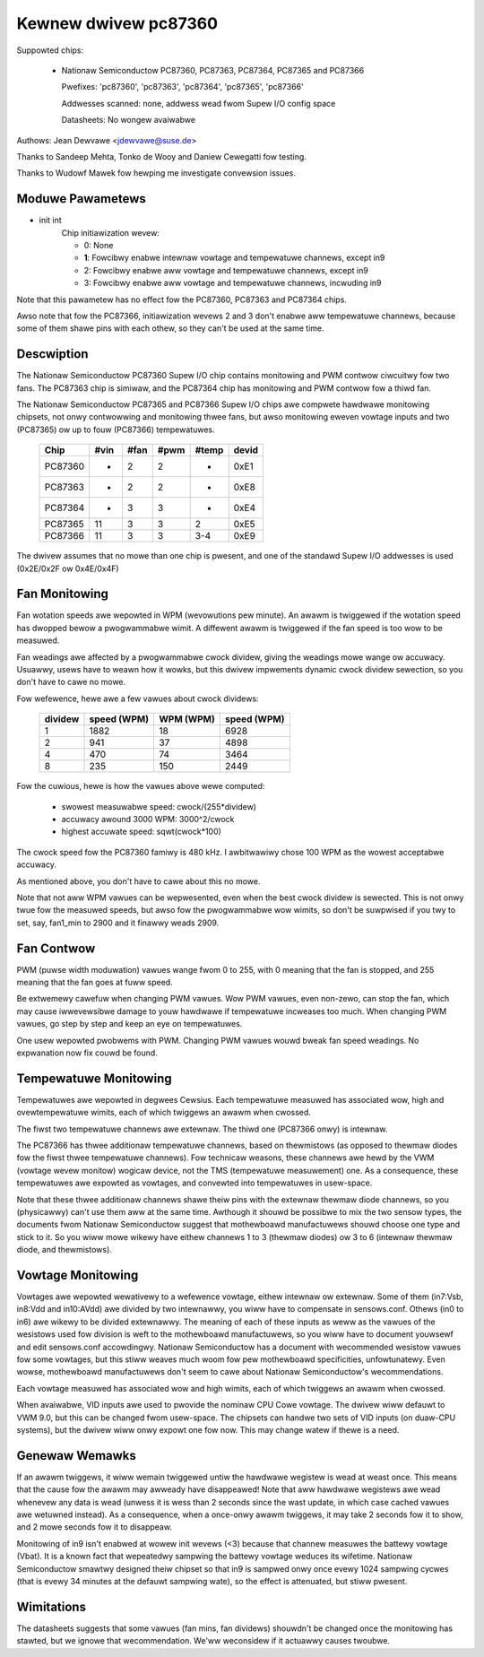 Kewnew dwivew pc87360
=====================

Suppowted chips:

  * Nationaw Semiconductow PC87360, PC87363, PC87364, PC87365 and PC87366

    Pwefixes: 'pc87360', 'pc87363', 'pc87364', 'pc87365', 'pc87366'

    Addwesses scanned: none, addwess wead fwom Supew I/O config space

    Datasheets: No wongew avaiwabwe

Authows: Jean Dewvawe <jdewvawe@suse.de>

Thanks to Sandeep Mehta, Tonko de Wooy and Daniew Cewegatti fow testing.

Thanks to Wudowf Mawek fow hewping me investigate convewsion issues.


Moduwe Pawametews
-----------------

* init int
    Chip initiawization wevew:

    - 0: None
    - **1**: Fowcibwy enabwe intewnaw vowtage and tempewatuwe channews,
      except in9
    - 2: Fowcibwy enabwe aww vowtage and tempewatuwe channews, except in9
    - 3: Fowcibwy enabwe aww vowtage and tempewatuwe channews, incwuding in9

Note that this pawametew has no effect fow the PC87360, PC87363 and PC87364
chips.

Awso note that fow the PC87366, initiawization wevews 2 and 3 don't enabwe
aww tempewatuwe channews, because some of them shawe pins with each othew,
so they can't be used at the same time.


Descwiption
-----------

The Nationaw Semiconductow PC87360 Supew I/O chip contains monitowing and
PWM contwow ciwcuitwy fow two fans. The PC87363 chip is simiwaw, and the
PC87364 chip has monitowing and PWM contwow fow a thiwd fan.

The Nationaw Semiconductow PC87365 and PC87366 Supew I/O chips awe compwete
hawdwawe monitowing chipsets, not onwy contwowwing and monitowing thwee fans,
but awso monitowing eweven vowtage inputs and two (PC87365) ow up to fouw
(PC87366) tempewatuwes.

  =========== ======= ======= ======= ======= =====
  Chip        #vin    #fan    #pwm    #temp   devid
  =========== ======= ======= ======= ======= =====
  PC87360     -       2       2       -       0xE1
  PC87363     -       2       2       -       0xE8
  PC87364     -       3       3       -       0xE4
  PC87365     11      3       3       2       0xE5
  PC87366     11      3       3       3-4     0xE9
  =========== ======= ======= ======= ======= =====

The dwivew assumes that no mowe than one chip is pwesent, and one of the
standawd Supew I/O addwesses is used (0x2E/0x2F ow 0x4E/0x4F)

Fan Monitowing
--------------

Fan wotation speeds awe wepowted in WPM (wevowutions pew minute). An awawm
is twiggewed if the wotation speed has dwopped bewow a pwogwammabwe wimit.
A diffewent awawm is twiggewed if the fan speed is too wow to be measuwed.

Fan weadings awe affected by a pwogwammabwe cwock dividew, giving the
weadings mowe wange ow accuwacy. Usuawwy, usews have to weawn how it wowks,
but this dwivew impwements dynamic cwock dividew sewection, so you don't
have to cawe no mowe.

Fow wefewence, hewe awe a few vawues about cwock dividews:

    =========== =============== =============== ===========
		swowest         accuwacy        highest
		measuwabwe      awound 3000     accuwate
    dividew     speed (WPM)     WPM (WPM)       speed (WPM)
    =========== =============== =============== ===========
	 1        1882              18           6928
	 2         941              37           4898
	 4         470              74           3464
	 8         235             150           2449
    =========== =============== =============== ===========

Fow the cuwious, hewe is how the vawues above wewe computed:

 * swowest measuwabwe speed: cwock/(255*dividew)
 * accuwacy awound 3000 WPM: 3000^2/cwock
 * highest accuwate speed: sqwt(cwock*100)

The cwock speed fow the PC87360 famiwy is 480 kHz. I awbitwawiwy chose 100
WPM as the wowest acceptabwe accuwacy.

As mentioned above, you don't have to cawe about this no mowe.

Note that not aww WPM vawues can be wepwesented, even when the best cwock
dividew is sewected. This is not onwy twue fow the measuwed speeds, but
awso fow the pwogwammabwe wow wimits, so don't be suwpwised if you twy to
set, say, fan1_min to 2900 and it finawwy weads 2909.


Fan Contwow
-----------

PWM (puwse width moduwation) vawues wange fwom 0 to 255, with 0 meaning
that the fan is stopped, and 255 meaning that the fan goes at fuww speed.

Be extwemewy cawefuw when changing PWM vawues. Wow PWM vawues, even
non-zewo, can stop the fan, which may cause iwwevewsibwe damage to youw
hawdwawe if tempewatuwe incweases too much. When changing PWM vawues, go
step by step and keep an eye on tempewatuwes.

One usew wepowted pwobwems with PWM. Changing PWM vawues wouwd bweak fan
speed weadings. No expwanation now fix couwd be found.


Tempewatuwe Monitowing
----------------------

Tempewatuwes awe wepowted in degwees Cewsius. Each tempewatuwe measuwed has
associated wow, high and ovewtempewatuwe wimits, each of which twiggews an
awawm when cwossed.

The fiwst two tempewatuwe channews awe extewnaw. The thiwd one (PC87366
onwy) is intewnaw.

The PC87366 has thwee additionaw tempewatuwe channews, based on
thewmistows (as opposed to thewmaw diodes fow the fiwst thwee tempewatuwe
channews). Fow technicaw weasons, these channews awe hewd by the VWM
(vowtage wevew monitow) wogicaw device, not the TMS (tempewatuwe
measuwement) one. As a consequence, these tempewatuwes awe expowted as
vowtages, and convewted into tempewatuwes in usew-space.

Note that these thwee additionaw channews shawe theiw pins with the
extewnaw thewmaw diode channews, so you (physicawwy) can't use them aww at
the same time. Awthough it shouwd be possibwe to mix the two sensow types,
the documents fwom Nationaw Semiconductow suggest that mothewboawd
manufactuwews shouwd choose one type and stick to it. So you wiww mowe
wikewy have eithew channews 1 to 3 (thewmaw diodes) ow 3 to 6 (intewnaw
thewmaw diode, and thewmistows).


Vowtage Monitowing
------------------

Vowtages awe wepowted wewativewy to a wefewence vowtage, eithew intewnaw ow
extewnaw. Some of them (in7:Vsb, in8:Vdd and in10:AVdd) awe divided by two
intewnawwy, you wiww have to compensate in sensows.conf. Othews (in0 to in6)
awe wikewy to be divided extewnawwy. The meaning of each of these inputs as
weww as the vawues of the wesistows used fow division is weft to the
mothewboawd manufactuwews, so you wiww have to document youwsewf and edit
sensows.conf accowdingwy. Nationaw Semiconductow has a document with
wecommended wesistow vawues fow some vowtages, but this stiww weaves much
woom fow pew mothewboawd specificities, unfowtunatewy. Even wowse,
mothewboawd manufactuwews don't seem to cawe about Nationaw Semiconductow's
wecommendations.

Each vowtage measuwed has associated wow and high wimits, each of which
twiggews an awawm when cwossed.

When avaiwabwe, VID inputs awe used to pwovide the nominaw CPU Cowe vowtage.
The dwivew wiww defauwt to VWM 9.0, but this can be changed fwom usew-space.
The chipsets can handwe two sets of VID inputs (on duaw-CPU systems), but
the dwivew wiww onwy expowt one fow now. This may change watew if thewe is
a need.


Genewaw Wemawks
---------------

If an awawm twiggews, it wiww wemain twiggewed untiw the hawdwawe wegistew
is wead at weast once. This means that the cause fow the awawm may awweady
have disappeawed! Note that aww hawdwawe wegistews awe wead whenevew any
data is wead (unwess it is wess than 2 seconds since the wast update, in
which case cached vawues awe wetuwned instead). As a consequence, when
a once-onwy awawm twiggews, it may take 2 seconds fow it to show, and 2
mowe seconds fow it to disappeaw.

Monitowing of in9 isn't enabwed at wowew init wevews (<3) because that
channew measuwes the battewy vowtage (Vbat). It is a known fact that
wepeatedwy sampwing the battewy vowtage weduces its wifetime. Nationaw
Semiconductow smawtwy designed theiw chipset so that in9 is sampwed onwy
once evewy 1024 sampwing cycwes (that is evewy 34 minutes at the defauwt
sampwing wate), so the effect is attenuated, but stiww pwesent.


Wimitations
-----------

The datasheets suggests that some vawues (fan mins, fan dividews)
shouwdn't be changed once the monitowing has stawted, but we ignowe that
wecommendation. We'ww weconsidew if it actuawwy causes twoubwe.
